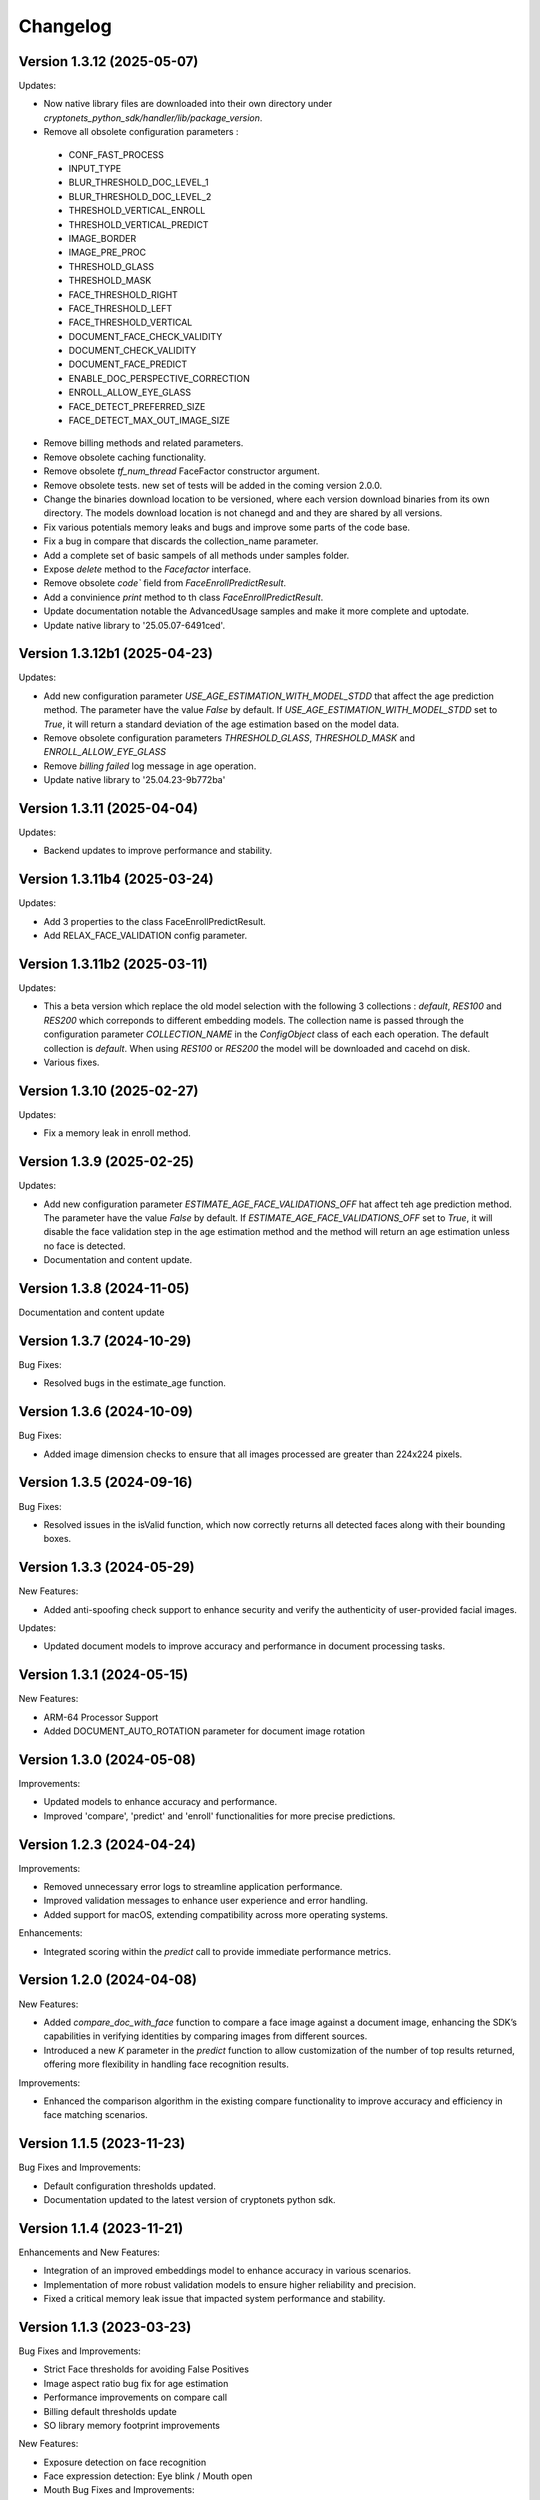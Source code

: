 Changelog
=========

Version 1.3.12 (2025-05-07)
-----------------------------

Updates:

* Now native library files are downloaded into their own directory under `cryptonets_python_sdk/handler/lib/package_version`.
* Remove all obsolete configuration parameters :
 - CONF_FAST_PROCESS
 - INPUT_TYPE
 - BLUR_THRESHOLD_DOC_LEVEL_1
 - BLUR_THRESHOLD_DOC_LEVEL_2
 - THRESHOLD_VERTICAL_ENROLL
 - THRESHOLD_VERTICAL_PREDICT
 - IMAGE_BORDER
 - IMAGE_PRE_PROC
 - THRESHOLD_GLASS
 - THRESHOLD_MASK
 - FACE_THRESHOLD_RIGHT
 - FACE_THRESHOLD_LEFT
 - FACE_THRESHOLD_VERTICAL
 - DOCUMENT_FACE_CHECK_VALIDITY
 - DOCUMENT_CHECK_VALIDITY
 - DOCUMENT_FACE_PREDICT
 - ENABLE_DOC_PERSPECTIVE_CORRECTION
 - ENROLL_ALLOW_EYE_GLASS
 - FACE_DETECT_PREFERRED_SIZE
 - FACE_DETECT_MAX_OUT_IMAGE_SIZE

* Remove billing methods and related parameters.
* Remove obsolete caching functionality.
* Remove obsolete `tf_num_thread` FaceFactor constructor argument.
* Remove obsolete tests. new set of tests will be added in the coming version 2.0.0.
* Change the binaries download location to be versioned, where each version download binaries from its own directory. The models download location is not chanegd and and they are shared by all versions. 
* Fix various potentials memory leaks and bugs and improve some parts of the code base.
* Fix a bug in compare that discards the collection_name parameter.
* Add a complete set of basic sampels of all methods under samples folder.
* Expose `delete` method to the `Facefactor` interface.
* Remove obsolete `code`` field from `FaceEnrollPredictResult`.
* Add a convinience `print` method to th class `FaceEnrollPredictResult`.
* Update documentation notable the  AdvancedUsage samples and make it more complete and uptodate.
* Update native library to '25.05.07-6491ced'.


Version 1.3.12b1 (2025-04-23)
-----------------------------

Updates:

* Add new configuration parameter `USE_AGE_ESTIMATION_WITH_MODEL_STDD` that affect the age prediction method.
  The parameter have the value `False` by default.
  If `USE_AGE_ESTIMATION_WITH_MODEL_STDD` set to `True`, it will return a standard deviation of the age estimation based on the model data.
* Remove obsolete configuration parameters `THRESHOLD_GLASS`, `THRESHOLD_MASK` and `ENROLL_ALLOW_EYE_GLASS`
* Remove `billing failed` log message in age operation.
* Update native library to '25.04.23-9b772ba'

Version 1.3.11 (2025-04-04)
-----------------------------

Updates:

* Backend updates to improve performance and stability.

Version 1.3.11b4 (2025-03-24)
-----------------------------

Updates:

* Add 3 properties to the class FaceEnrollPredictResult.
* Add  RELAX_FACE_VALIDATION config parameter.

Version 1.3.11b2 (2025-03-11)
-----------------------------

Updates:

* This a beta version which replace the old model selection with the following 3 collections : `default`, `RES100` and `RES200` which correponds to different embedding models. The collection name is passed through the configuration parameter `COLLECTION_NAME` in the `ConfigObject` class of each each operation. The default collection is `default`. When using `RES100` or `RES200`  the model will be downloaded and cacehd on disk.
* Various fixes.

Version 1.3.10 (2025-02-27)
----------------------------

Updates:

* Fix a memory leak in enroll method.

Version 1.3.9 (2025-02-25)
--------------------------

Updates:

* Add new configuration parameter `ESTIMATE_AGE_FACE_VALIDATIONS_OFF` hat affect teh age prediction method.
  The parameter have the value `False` by default.
  If `ESTIMATE_AGE_FACE_VALIDATIONS_OFF` set to `True`, it will disable the face validation step in the age
  estimation method and the method will return an age estimation unless no face is detected.
* Documentation and content update.


Version 1.3.8 (2024-11-05)
--------------------------

Documentation and content update

Version 1.3.7 (2024-10-29)
--------------------------

Bug Fixes:

* Resolved bugs in the estimate_age function.

Version 1.3.6 (2024-10-09)
--------------------------

Bug Fixes:

* Added image dimension checks to ensure that all images processed are greater than 224x224 pixels. 


Version 1.3.5 (2024-09-16)
--------------------------

Bug Fixes:

* Resolved issues in the isValid function, which now correctly returns all detected faces along with their bounding boxes.


Version 1.3.3 (2024-05-29)
--------------------------

New Features:

* Added anti-spoofing check support to enhance security and verify the authenticity of user-provided facial images.

Updates:

* Updated document models to improve accuracy and performance in document processing tasks.


Version 1.3.1 (2024-05-15)
--------------------------

New Features:

* ARM-64 Processor Support
* Added DOCUMENT_AUTO_ROTATION parameter for document image rotation

Version 1.3.0 (2024-05-08)
--------------------------

Improvements:

* Updated models to enhance accuracy and performance.
* Improved 'compare', 'predict' and 'enroll' functionalities for more precise predictions.

Version 1.2.3 (2024-04-24)
--------------------------

Improvements:

* Removed unnecessary error logs to streamline application performance.
* Improved validation messages to enhance user experience and error handling.
* Added support for macOS, extending compatibility across more operating systems.

Enhancements:

* Integrated scoring within the `predict` call to provide immediate performance metrics.


Version 1.2.0 (2024-04-08)
--------------------------

New Features:

* Added `compare_doc_with_face` function to compare a face image against a document image, enhancing the SDK’s capabilities in verifying identities by comparing images from different sources.
* Introduced a new `K` parameter in the `predict` function to allow customization of the number of top results returned, offering more flexibility in handling face recognition results.

Improvements:

* Enhanced the comparison algorithm in the existing compare functionality to improve accuracy and efficiency in face matching scenarios.

Version 1.1.5 (2023-11-23)
---------------------------

Bug Fixes and Improvements:

* Default configuration thresholds updated.
* Documentation updated to the latest version of cryptonets python sdk.


Version 1.1.4 (2023-11-21)
---------------------------

Enhancements and New Features:

* Integration of an improved embeddings model to enhance accuracy in various scenarios.
* Implementation of more robust validation models to ensure higher reliability and precision.
* Fixed a critical memory leak issue that impacted system performance and stability.

Version 1.1.3 (2023-03-23)
---------------------------

Bug Fixes and Improvements:

* Strict Face thresholds for avoiding False Positives
* Image aspect ratio bug fix for age estimation
* Performance improvements on compare call
* Billing default thresholds update
* SO library memory footprint improvements

New Features:

* Exposure detection on face recognition
* Face expression detection: Eye blink / Mouth open
* Mouth Bug Fixes and Improvements:
* Improvements on face detection under various conditions
* Improved Face selection thresholds

Version 1.1.2 (2023-02-11)
---------------------------

* The new thresholds for enroll (face too far and head rotation)
* The age estimation function now uses enroll thresholds
* The eyeglasses work for age estimation after zoom

Version 1.1.0 (2023-02-07)
---------------------------

Major release:

* Added Windows Support for the SDK

Version 1.0.15 (2023-02-01)
---------------------------

Bug Fixes and Improvements:

* Improvements on face detection under various conditions
* Improved Face selection thresholds

New Features:

* Billing reservation call parameters

Version 1.0.14 (2023-01-20)
---------------------------

Bug Fixes and Improvements:

* Age Estimation on small resolution images
* ISO image improvements for various conditions
* Bug fixes and Improvements for image capture aspect ratio

New Features:

* Cache Type optional parameter

Version 1.0.12 (2023-01-13)
---------------------------

Enhancements:

* New function to get the ISO of the face image
* Bug fixes and Improvements for memory allocation

Version 1.0.11 (2023-01-10)
---------------------------

Enhancements:

* Introduction of new environment variable for tensorflow thread
* Improvements on best face selection with face recognition model
* Bug fixes for empty configuration object and URL usage
* New parameter update for getting original images (BETA)

Version 1.0.10 (2022-12-14)
---------------------------

Enhancements:

* Introduction of ConfigObject class and PARAMETERS
* Configuration context setting for additional parameters
* Session and local configuration setting
* Bug fixes and improvements

Version 1.0.9 (2022-12-07)
--------------------------

Enhancements:

* Returns bounding boxes for is valid and age estimation
* Environment variables support for API Key and Server URL

Version 1.0.8 (2022-12-07)
--------------------------

* Bug Fixes and improvements

Version 1.0.7 (2022-12-02)
--------------------------

* Bug Fixes for enroll / predict
* New library update
* Documentation usage update with images as example

Version 1.0.6 (2022-12-02)
--------------------------

* Bug fixes and improvements

Version 1.0.5 (2022-12-01)
--------------------------

* Library update
* Edge cases status code mappings
* Multi Face Support integrated for isValid and Age estimate
* Documentation update for multi face images

Version 1.0.4 (2022-11-25)
--------------------------

* Documentation setup and build
* Test file update
* New library file update with improved memory management
* Updated Readme Content
* Updated status code changes
* License update

Version 1.0.3 (2022-11-25)
--------------------------

* Bug fixes and improvements

Version 1.0.2 (2022-11-25)
--------------------------

* Bug fixes and improvements1

Version 1.0.1 (2022-11-24)
--------------------------

* First release